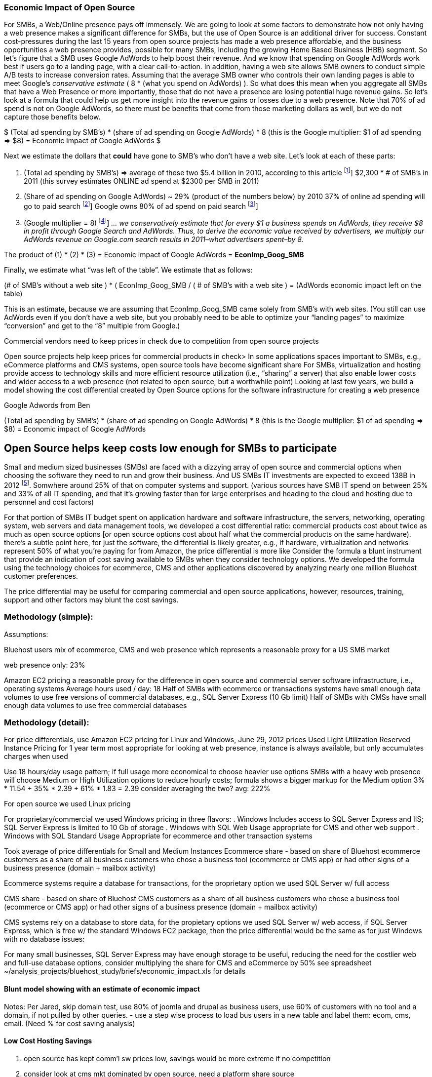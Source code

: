 :bookseries: radar

=== Economic Impact of Open Source

For SMBs, a Web/Online presence pays off immensely.  We are going to look at some factors to demonstrate how not only having a web presence makes a significant difference for SMBs, but the use of Open Source is an additional driver for success. Constant cost-pressures during the last 15 years from open source projects has made a web presence affordable, and the business opportunities a web presence provides, possible for many SMBs, including the growing Home Based Business (HBB) segment. So let's figure that a SMB uses Google AdWords to help boost their revenue. And we know that spending on Google AdWords work best if users go to a landing page, with a clear call-to-action. In addition, having a web site allows SMB owners to conduct simple A/B tests to increase conversion rates. Assuming that the average SMB owner who controls their own landing pages is able to meet Google's _conservative estimate_ ( 8 * (what you spend on AdWords) ). So what does this mean when you aggregate all SMBs that have a Web Presence or more importantly, those that do not have a presence are losing potential huge revenue gains. So let's look at a formula that could help us get more insight into the revenue gains or losses due to a web presence. Note that 70% of ad spend is not on Google AdWords, so there must be benefits that come from those marketing dollars as well, but we do not capture those benefits below.

$$$
(Total ad spending by SMB’s)
       * (share of ad spending on Google AdWords)
       *  8 (this is the Google multiplier: $1 of ad spending => $8)
  = Economic impact of Google AdWords
$$$

Next we estimate the dollars that *could* have gone to SMB’s who don’t have a web site. Let’s look at each of these parts:

[start=1]
. (Total ad spending by SMB’s) => average of these two
$5.4 billion in 2010, according to this article footnote:[http://www.biakelsey.com/Company/Press-Releases/110830-Digital-Advertising,-Performance-and-Retention-Solutions-Will-Be-70-Percent-of-SMB-Marketing-Budgets-by-2015.asp [BIA/Kelsey]]
$2,300 * # of SMB’s in 2011  (this survey estimates ONLINE ad spend at $2300 per SMB in 2011)

. (Share of ad spending on Google AdWords) ~ 29% (product of the numbers below)
by 2010 37% of online ad spending will go to paid search footnote:[http://www.emarketer.com/Reports/Viewer.aspx?R=2000488&page=5 [eMarketer]]
Google owns 80% of ad spend on paid search footnote:[http://www.advmediaproductions.com/blog/google-dominates-paid-search-advertising-with-80-market-share-unaffected-by-the-rise-of-bing/ [ADV Media]]

. (Google multiplier = 8) footnote:[http://www.google.com/economicimpact/methodology.html [Google]]
_... we conservatively estimate that for every $1 a business spends on AdWords, they receive $8 in profit through Google Search and AdWords. Thus, to derive the economic value received by advertisers, we multiply our AdWords revenue on Google.com search results in 2011–what advertisers spent–by 8._

The product of (1) * (2) * (3) = Economic impact of Google AdWords = *EconImp_Goog_SMB*

Finally, we estimate what “was left of the table”. We estimate that as follows: 

+++
(# of SMB’s without a web site )
   * ( EconImp_Goog_SMB  /  ( # of SMB’s with a web site )
= (AdWords economic impact left on the table)
+++

This is an estimate, because we are assuming that EconImp_Goog_SMB came solely from SMB’s with web sites. (You still can use AdWords even if you don’t have a web site, but you probably need to be able to optimize your “landing pages” to maximize “conversion” and get to the “8” multiple from Google.)

Commercial vendors need to keep prices in check due to competition from open source projects 

Open source projects help keep prices for commercial products in check>
In some applications spaces important to SMBs, e.g., eCommerce platforms and CMS systems, open source tools have become significant share
For SMBs, virtualization and hosting provide access to technology skills and more efficient resource utilization (i.e., “sharing” a server) that also enable lower costs and wider access to a web presence (not related to open source, but a worthwhile point)
Looking at last few years, we build a model showing the cost differential created by Open Source options for the software infrastructure for creating a web presence

Google Adwords from Ben

(Total ad spending by SMB’s)
       * (share of ad spending on Google AdWords)
       *  8 (this is the Google multiplier: $1 of ad spending => $8)
  = Economic impact of Google AdWords

== Open Source helps keep costs low enough for SMBs to participate
Small and medium sized businesses (SMBs) are faced with a dizzying array of open source and commercial options when choosing the software they need to run and grow their business. And US SMBs IT investments are expected to exceed 138B in 2012 footnote:[http://www.biztechreports.com/analyst\_news\_\_views/analys\_news\_\_views_archive\_4132012[Justin Jaffe IDC]]. Somwhere around 25% of that on computer systems and support. (various sources have SMB IT spend on between 25% and 33% of all IT spending, and that it’s growing faster than for large enterprises and heading to the cloud and hosting due to personnel and cost factors)

For that portion of SMBs IT budget spent on application hardware and software infrastructure, the servers, networking, operating system, web servers and data management tools, we developed a cost differential ratio: commercial products cost about twice as much as open source options [or open source options cost about half what the commercial products on the same hardware). there’s a subtle point here, for just the software, the differential is likely greater, e.g., if hardware, virtualization and networks represent 50% of what you’re paying for from Amazon, the price differential is more like Consider the formula a blunt instrument that provide an indication of cost saving available to SMBs when they consider technology options. We developed the formula using the technology choices for ecommerce, CMS and other applications discovered by analyzing nearly one million Bluehost customer preferences.

The price differential may be useful for comparing commercial and open source applications, however, resources, training, support and other factors may blunt the cost savings.

=== Methodology (simple):
Assumptions:

Bluehost users mix of ecommerce, CMS and web presence which represents a reasonable proxy for a US SMB market

.ecommerce: 7%
.CMS: 70%
.web presence only: 23%

Amazon EC2 pricing a reasonable proxy for the difference in open source and commercial server software infrastructure, i.e., operating systems
Average hours used / day: 18
Half of SMBs with ecommerce or transactions systems have small enough data volumes to use free versions of commercial databases, e.g., SQL Server Express (10 Gb limit)
Half of SMBs with CMSs have small enough data volumes to use free commercial databases

=== Methodology (detail):

For price differentials, use Amazon EC2 pricing for Linux and Windows, June 29, 2012 prices
Used Light Utilization Reserved Instance Pricing for 1 year term
most appropriate for looking at web presence, instance is always available, but only accumulates charges when used

Use 18 hours/day usage pattern; if full usage more economical to choose heavier use options
SMBs with a heavy web presence will choose Medium or High Utilization options to reduce hourly costs; formula shows a bigger markup for the Medium option
3% * 11.54 + 35% * 2.39 + 61% * 1.83 = 2.39
consider averaging the two? avg: 222%

For open source we used Linux pricing

For proprietary/commercial we used Windows pricing in three flavors:
. Windows Includes access to SQL Server Express and IIS; SQL Server Express is limited to 10 Gb of storage
. Windows with SQL Web Usage appropriate for CMS and other web support
. Windows with SQL Standard Usage Appropriate for ecommerce and other transaction systems

Took average of price differentials for Small and Medium Instances
Ecommerce share - based on share of Bluehost ecommerce customers as a share of all business customers who chose a business tool (ecommerce or CMS app) or had other signs of a business presence (domain + mailbox activity)

Ecommerce systems require a database for transactions, for the proprietary option we used SQL Server w/ full access

CMS share - based on share of Bluehost CMS customers as a share of all business customers who chose a business tool (ecommerce or CMS app) or had other signs of a business presence (domain + mailbox activity)

CMS systems rely on a database to store data, for the propietary options we used SQL Server w/ web access, if SQL Server Express, which is free w/ the standard Windows EC2 package, then the price differential would be the same as for just Windows with no database
issues:

For many small businesses, SQL Server Express may have enough storage to be useful, reducing the need for the costlier web and full-use database options, consider multiplying the share for CMS and eCommerce by 50%
see spreadsheet ~/analysis_projects/bluehost_study/briefs/economic_impact.xls for details

==== Blunt model showing with an estimate of economic impact
Notes:
Per Jared, skip domain test, use 80% of joomla and drupal as business users, use 60% of customers with no tool and a domain, if not pulled by other queries.
- use a step wise process to load bus users in a new table and label them: ecom, cms, email. (Need % for cost saving analysis)

==== Low Cost Hosting Savings

. open source has kept comm'l sw prices low, savings would be more extreme if no competition
. consider look at cms mkt dominated by open source, need a platform share source

==== Example using Google Adwords to show impact

Web/Online presence pays off (Ben’s model showing Google leverage)
Point #3: Spending on Google AdWords work best if users go to a landing page, with a clear call-to-action. In addition, having a web site allows SMB owners to conduct simple A/B tests to increase conversion rates. Assuming that the average SMB owner who controls their own landing pages is able to meet Google's "conservative estimate" ( 8 * (what you spend on AdWords) )
(5.4 billion in 2010 ad spending) * (29% of ad spending goes to Google AdWords) * (47% of SMB's without their own web site) * 8 =  $6 billion dollars of economic benefit lost, because companies don't have a web site,
Assumption 29% of ad spending goes to Google AdWords)
* 2008 eMarketer Report, estimated that by 2012, 37% of online ad spend will go to paid search   http://www.emarketer.com/Reports/Viewer.aspx?R=2000488&page=5 [online ad spend]
* Google owns 80% of ad spend on paid search    http://www.advmediaproductions.com/blog/google-dominates-paid-search-advertising-with-80-market-share-unaffected-by-the-rise-of-bing/ [paid search]
*      37% * 80% = 29.6%
Made possible by lower costs (and virtualizations)
Constant pressure on costs the last 15 years from open source projects has made a web presence affordable, and the business opportunities a web presence provides, possible for many SMBs, including the growing Home Based Business (HBB) segment
Commercial vendors need to keep prices in check due to competition from open source projects
In some applications spaces important to SMBs, e.g., eCommerce platforms and CMS systems, open source tools have become significant share
For SMBs, virtualization and hosting provide access to technology skills and more efficient resource utilization (i.e., “sharing” a server) that also enable lower costs and wider access to a web presence (not related to open source, but a worthwhile point)
Looking at last few years, we build a model showing the cost differential created by Open Source options for the software infrastructure for creating a web presence

=== Small Business Should be Online
Open Source helps keep costs low enough for SMBs to build web presence for promotions, advertising and displaying company/product information
Blunt model showing with an estimate of economic impact
Low Cost Hosting Savings
open source has kept comm'l sw prices low, savings would be more extreme if no competition
consider look at cms mkt dominated by open source, need a platform share source
Other sources of open source economic impact for small business: eBay, etsy, Facebook, Twitter
eBay and etsy as low cost, low friction marketplaces run on open source archictures
Facebook and Twitter as low/no cost promotion, social media and ad platforms that run on open source architectures 
Web presence provides chance to leverage ad networks
Example using Google Adwords to show impact of being online as economic lift
<not sure where to put: relate economic impact and ad impact to Bluehost customer base>
These are popular tools

=== Economic Impact

Open Source Savings Factor Formula:
Open Source Market Share

Consider two or three scenarios: 25% share, 50%, optionally 75% share
or just use the number for leverage

formula

*simple terms*
Use the mix of user tools in the Bluehost user data to allocate share to different workloads with different cost differentials, using Amazon EC2 pricing.

adjusted ecommerce share** (3%) * proprietary software cost differential (full db) (9.72)
+ adjusted CMS share** (35%) * proprietary software cost differential web database (2.13)
+ web presence (61%) * proprietary software cost differential (1.51)

3% * 9.72 + 35% * 2.13 + 61% * 1.51 = 2.05

==== Open Source Market Share
 
*Factoids*
81% of SMB company bosses prefer to research products over the internet before purchase (Serif)
contrast w/ action that a smaller percentage of SMBs have a web presence
http://webcache.googleusercontent.com/search?q=cache:3aU31xc7tp0J:www.microsoft.com/business/en-gb/Content/Pages/news.aspx%3Fcbcid%3D1043+smb's+without+a+web+site&cd=4&hl=en&ct=clnk&gl=us&client=safari [percent of smbs]
Recession speeds Linux adoption as firms lower costs, not deployments
http://www.waterandstone.com/open-source-cms-resources/articles/smaller-budgets-not-smaller-deployments [linux in recession]
40% of SMB plan to use social media in 2012, 25% expressed discomfort w/ using social tools; social networks for affordability, access to customers, referrals
http://www.zoomerang.com/uploadedFiles/docs/smb-business-perspective-2011-and-2012.pdf [business perscpective]

==== Facts and Sources
SMB Online Presence
40% of SMBs have no web site
Mar/2012 survey of 1&1 internet
http://www.transmutationsciences.com/design/smbs-without-websites-are-you-one-of-the-40-percent/ [40% not online]

FYI.  transmutationsciences and 1&1 Internet are both hosting companies reporting on their survey.  Do we really want to use a survey of a competitor to Bluehost in this?  Just asking.


Drawback
1&1 Internet is another “cheap” hosting site and may be viewed as a Bluehost competitor and may not want them referenced in the study
54% of SMBs have no online portal (UK data)
Serif Press Release July 15, 2011
http://www.serif.com/Press/PressReleases/2011/15072011.html
According to research conducted by software developer Serif, just 46 per cent of such enterprises have invested in their own online portal, reports PC Advisor.
survey of 400 small businesses in the UK

UK data. Our data is roughly 90% US and Canada. This seems like a stretch too.

30% of SMBs have no online presence
Parallels Cloud Service Provider Blog
http://blogs.parallels.com/serviceprovider/month/may-2012 [service providers]
Rough estimate of SMBs with no web site: average(40%, 54%, 30%) = 41%, or w/out UK data: average(40%, 30%) = 35%

I think this will work.

==== Web hosting costs
The average SMB spends $45/month on web hosting

Bluehost customers average rate of $7.49 per month so does mean anything

The average respondent without an online presence guessed that a business Web site would cost $67 per month, according to the study, while 91 percent of respondents guessed it would cost more than $10 per month.  According to the study, the average SMB with an online presence spends $45 per month for Web hosting.
Mar/2012 survey of 1&1 internet
http://www.transmutationsciences.com/design/smbs-without-websites-are-you-one-of-the-40-percent/ [smb web usage]

==== SMB IT Spending
$138B, $38B on IT Services (from an IDC report) for 2012
http://www.eweek.com/c/a/Midmarket/Tablet-Software-Purchases-to-Drive-SMB-IT-Spending-in-2012-IDC-281131/ [tablet purchases]
$154.6B US Small Business ICT Spend (AMI Partners)
http://www.ami-partners.com/downloads/isignal_Q1-2011.pdf [downlads]

==== Business counts by year, state size:
http://www2.census.gov/ces/bds/firm/bds_f_iszst_release.csv [census data]
smb/census_size_state_firms.csv [state census]

Now that we have spent a little time looking at the economics open source can have on a small business, let's not take a look at the technology stack they use, and the typical site owner profile.